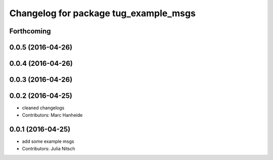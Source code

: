 ^^^^^^^^^^^^^^^^^^^^^^^^^^^^^^^^^^^^^^
Changelog for package tug_example_msgs
^^^^^^^^^^^^^^^^^^^^^^^^^^^^^^^^^^^^^^

Forthcoming
-----------

0.0.5 (2016-04-26)
------------------

0.0.4 (2016-04-26)
------------------

0.0.3 (2016-04-26)
------------------

0.0.2 (2016-04-25)
------------------
* cleaned changelogs
* Contributors: Marc Hanheide

0.0.1 (2016-04-25)
------------------
* add some example msgs
* Contributors: Julia Nitsch
